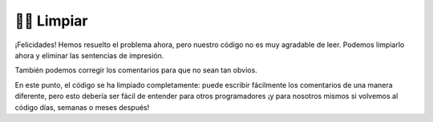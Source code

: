 ..  Copyright (C)  Brad Miller, David Ranum, Jeffrey Elkner, Peter Wentworth, Allen B. Downey, Chris
    Meyers, and Dario Mitchell.  Permission is granted to copy, distribute
    and/or modify this document under the terms of the GNU Free Documentation
    License, Version 1.3 or any later version published by the Free Software
    Foundation; with Invariant Sections being Forward, Prefaces, and
    Contributor List, no Front-Cover Texts, and no Back-Cover Texts.  A copy of
    the license is included in the section entitled "GNU Free Documentation
    License".

.. qnum::
   :prefix: buildP-4-
   :start: 1

👩‍💻 Limpiar
==============

¡Felicidades! Hemos resuelto el problema ahora, pero nuestro código no es muy agradable de leer. Podemos limpiarlo ahora y eliminar las sentencias de impresión.

.. activecode:: ac500_4_1
   
    # initialize a dictionary
    user_dictionary = {}

    # write a for loop that will iterate five times. I can use the range function for this!
    for _ in range(5):
        # in the for loop, I should ask for input from the user
        response = input("Please enter two words to add to a dictionary. The first word is the definition, the second will be the word associated with it.")

        # next, I should separate the words
        separated_response = response.split()
        response_key = separated_response[0]
        response_value = separated_response[1]

        # finally, I should add the key value pair to the dictionary
        user_dictionary[response_key] = response_value


También podemos corregir los comentarios para que no sean tan obvios.

.. activecode:: ac500_4_2
   
    user_dictionary = {}

    # le pide al usuario dos palabras para agregar al diccionario del usuario; lo hará cinco veces.
    # la primera palabra será la clave, la segunda palabra será el valor.
    for _ in range(5):
        response = input("Please enter two words to add to a dictionary. The first word is the definition, the second will be the word associated with it.")

        separated_response = response.split()
        response_key = separated_response[0]
        response_value = separated_response[1]

        user_dictionary[response_key] = response_value

En este punto, el código se ha limpiado completamente: puede escribir fácilmente los comentarios de una manera diferente, pero esto debería ser fácil de entender para otros programadores ¡y para nosotros mismos si volvemos al código días, semanas o meses después!